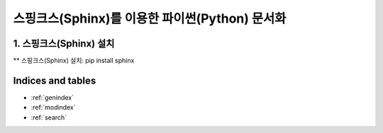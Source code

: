 ===============================================
스핑크스(Sphinx)를 이용한 파이썬(Python) 문서화
===============================================

1. 스핑크스(Sphinx) 설치
==========================
** 스핑크스(Sphinx) 설치:
pip install sphinx

Indices and tables
==================

* :ref:`genindex`
* :ref:`modindex`
* :ref:`search`
